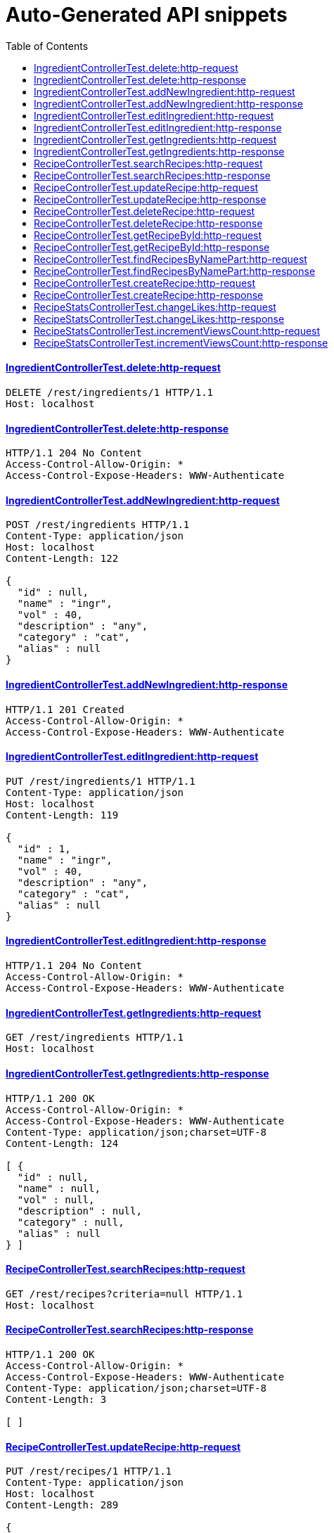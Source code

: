 = Auto-Generated API snippets
:doctype: book
:icons: font
:source-highlighter: highlightjs
:toc: left
:toclevels: 4
:sectlinks:

==== IngredientControllerTest.delete:http-request
[source,http,options="nowrap"]
----
DELETE /rest/ingredients/1 HTTP/1.1
Host: localhost

----
==== IngredientControllerTest.delete:http-response
[source,http,options="nowrap"]
----
HTTP/1.1 204 No Content
Access-Control-Allow-Origin: *
Access-Control-Expose-Headers: WWW-Authenticate

----
==== IngredientControllerTest.addNewIngredient:http-request
[source,http,options="nowrap"]
----
POST /rest/ingredients HTTP/1.1
Content-Type: application/json
Host: localhost
Content-Length: 122

{
  "id" : null,
  "name" : "ingr",
  "vol" : 40,
  "description" : "any",
  "category" : "cat",
  "alias" : null
}
----
==== IngredientControllerTest.addNewIngredient:http-response
[source,http,options="nowrap"]
----
HTTP/1.1 201 Created
Access-Control-Allow-Origin: *
Access-Control-Expose-Headers: WWW-Authenticate

----
==== IngredientControllerTest.editIngredient:http-request
[source,http,options="nowrap"]
----
PUT /rest/ingredients/1 HTTP/1.1
Content-Type: application/json
Host: localhost
Content-Length: 119

{
  "id" : 1,
  "name" : "ingr",
  "vol" : 40,
  "description" : "any",
  "category" : "cat",
  "alias" : null
}
----
==== IngredientControllerTest.editIngredient:http-response
[source,http,options="nowrap"]
----
HTTP/1.1 204 No Content
Access-Control-Allow-Origin: *
Access-Control-Expose-Headers: WWW-Authenticate

----
==== IngredientControllerTest.getIngredients:http-request
[source,http,options="nowrap"]
----
GET /rest/ingredients HTTP/1.1
Host: localhost

----
==== IngredientControllerTest.getIngredients:http-response
[source,http,options="nowrap"]
----
HTTP/1.1 200 OK
Access-Control-Allow-Origin: *
Access-Control-Expose-Headers: WWW-Authenticate
Content-Type: application/json;charset=UTF-8
Content-Length: 124

[ {
  "id" : null,
  "name" : null,
  "vol" : null,
  "description" : null,
  "category" : null,
  "alias" : null
} ]
----
==== RecipeControllerTest.searchRecipes:http-request
[source,http,options="nowrap"]
----
GET /rest/recipes?criteria=null HTTP/1.1
Host: localhost

----
==== RecipeControllerTest.searchRecipes:http-response
[source,http,options="nowrap"]
----
HTTP/1.1 200 OK
Access-Control-Allow-Origin: *
Access-Control-Expose-Headers: WWW-Authenticate
Content-Type: application/json;charset=UTF-8
Content-Length: 3

[ ]
----
==== RecipeControllerTest.updateRecipe:http-request
[source,http,options="nowrap"]
----
PUT /rest/recipes/1 HTTP/1.1
Content-Type: application/json
Host: localhost
Content-Length: 289

{
  "id" : 1,
  "cocktailTypeId" : 0,
  "description" : null,
  "name" : null,
  "options" : null,
  "ingredientsWithQuantities" : [ ],
  "imageUrl" : null,
  "thumbnailUrl" : null,
  "createdDate" : 1465059850106,
  "addedBy" : null,
  "published" : false,
  "stats" : null
}
----
==== RecipeControllerTest.updateRecipe:http-response
[source,http,options="nowrap"]
----
HTTP/1.1 204 No Content
Access-Control-Allow-Origin: *
Access-Control-Expose-Headers: WWW-Authenticate

----
==== RecipeControllerTest.deleteRecipe:http-request
[source,http,options="nowrap"]
----
DELETE /rest/recipes/1 HTTP/1.1
Host: localhost

----
==== RecipeControllerTest.deleteRecipe:http-response
[source,http,options="nowrap"]
----
HTTP/1.1 204 No Content
Access-Control-Allow-Origin: *
Access-Control-Expose-Headers: WWW-Authenticate

----
==== RecipeControllerTest.getRecipeById:http-request
[source,http,options="nowrap"]
----
GET /rest/recipes/1 HTTP/1.1
Host: localhost

----
==== RecipeControllerTest.getRecipeById:http-response
[source,http,options="nowrap"]
----
HTTP/1.1 200 OK
Access-Control-Allow-Origin: *
Access-Control-Expose-Headers: WWW-Authenticate
Content-Type: application/json;charset=UTF-8
Content-Length: 292

{
  "id" : null,
  "cocktailTypeId" : 0,
  "description" : null,
  "name" : null,
  "options" : null,
  "ingredientsWithQuantities" : [ ],
  "imageUrl" : null,
  "thumbnailUrl" : null,
  "createdDate" : 1465059850227,
  "addedBy" : null,
  "published" : false,
  "stats" : null
}
----
==== RecipeControllerTest.findRecipesByNamePart:http-request
[source,http,options="nowrap"]
----
GET /rest/recipes/1 HTTP/1.1
Host: localhost

----
==== RecipeControllerTest.findRecipesByNamePart:http-response
[source,http,options="nowrap"]
----
HTTP/1.1 200 OK
Access-Control-Allow-Origin: *
Access-Control-Expose-Headers: WWW-Authenticate
Content-Type: application/json;charset=UTF-8
Content-Length: 292

{
  "id" : null,
  "cocktailTypeId" : 0,
  "description" : null,
  "name" : null,
  "options" : null,
  "ingredientsWithQuantities" : [ ],
  "imageUrl" : null,
  "thumbnailUrl" : null,
  "createdDate" : 1465059850249,
  "addedBy" : null,
  "published" : false,
  "stats" : null
}
----
==== RecipeControllerTest.createRecipe:http-request
[source,http,options="nowrap"]
----
POST /rest/recipes HTTP/1.1
Content-Type: application/json
Host: localhost
Content-Length: 345

{
  "id" : null,
  "cocktailTypeId" : 0,
  "description" : null,
  "name" : null,
  "options" : null,
  "ingredientsWithQuantities" : [ {
    "ingredientId" : 1,
    "quantity" : 11
  } ],
  "imageUrl" : null,
  "thumbnailUrl" : null,
  "createdDate" : 1465059850290,
  "addedBy" : null,
  "published" : false,
  "stats" : null
}
----
==== RecipeControllerTest.createRecipe:http-response
[source,http,options="nowrap"]
----
HTTP/1.1 201 Created
Access-Control-Allow-Origin: *
Access-Control-Expose-Headers: WWW-Authenticate
Content-Type: application/json;charset=UTF-8
Content-Length: 385

{
  "id" : 1,
  "cocktailTypeId" : 0,
  "description" : null,
  "name" : null,
  "options" : null,
  "ingredientsWithQuantities" : [ {
    "ingredientId" : 1,
    "quantity" : 11
  } ],
  "imageUrl" : null,
  "thumbnailUrl" : null,
  "createdDate" : 1465059850294,
  "addedBy" : "testUser",
  "published" : false,
  "stats" : {
    "likes" : 0,
    "views" : 0
  }
}
----
==== RecipeStatsControllerTest.changeLikes:http-request
[source,http,options="nowrap"]
----
PATCH /rest/users/me/recipeStats/1/liked?value=true HTTP/1.1
Content-Type: application/json
Host: localhost

----
==== RecipeStatsControllerTest.changeLikes:http-response
[source,http,options="nowrap"]
----
HTTP/1.1 204 No Content
Access-Control-Allow-Origin: *
Access-Control-Expose-Headers: WWW-Authenticate

----
==== RecipeStatsControllerTest.incrementViewsCount:http-request
[source,http,options="nowrap"]
----
PATCH /rest/users/me/recipeStats/1/views?inc=1 HTTP/1.1
Content-Type: application/json
Host: localhost

----
==== RecipeStatsControllerTest.incrementViewsCount:http-response
[source,http,options="nowrap"]
----
HTTP/1.1 204 No Content
Access-Control-Allow-Origin: *
Access-Control-Expose-Headers: WWW-Authenticate

----